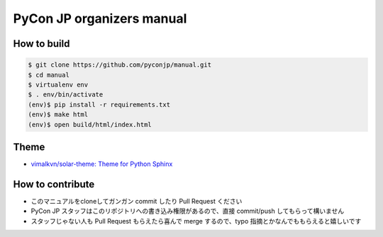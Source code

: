 ============================
 PyCon JP organizers manual
============================

|docs|

How to build
============

.. code-block:: sh

   $ git clone https://github.com/pyconjp/manual.git
   $ cd manual
   $ virtualenv env
   $ . env/bin/activate
   (env)$ pip install -r requirements.txt
   (env)$ make html
   (env)$ open build/html/index.html

Theme
=====
- `vimalkvn/solar-theme: Theme for Python Sphinx <https://github.com/vimalkvn/solar-theme>`_

.. |docs| image:: https://readthedocs.org/projects/pycon-jp-manual/badge/?version=latest
    :alt: Documentation Status
    :scale: 100%
    :target: http://manual.pycon.jp/?badge=latest

How to contribute
=================
- このマニュアルをcloneしてガンガン commit したり Pull Request ください
- PyCon JP スタッフはこのリポジトリへの書き込み権限があるので、直接 commit/push してもらって構いません
- スタッフじゃない人も Pull Request もらえたら喜んで merge するので、typo 指摘とかなんでももらえると嬉しいです
